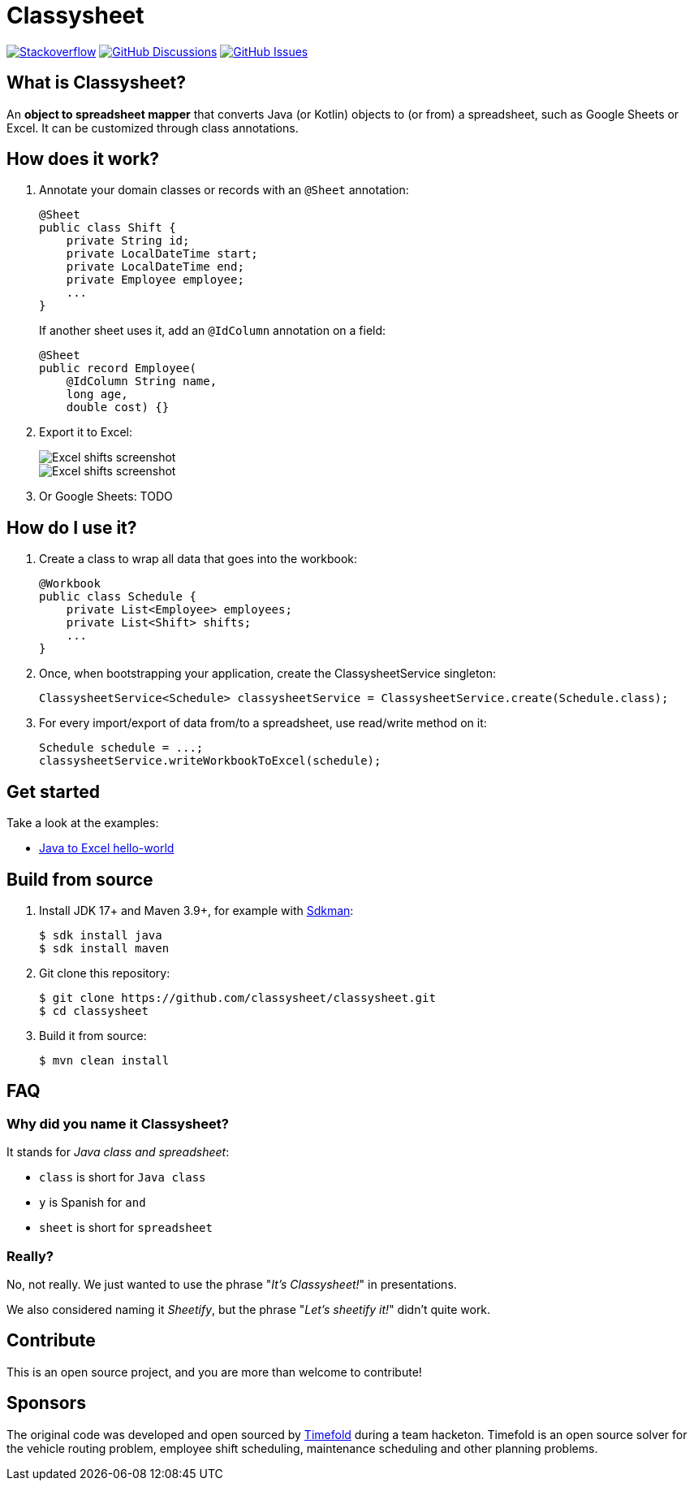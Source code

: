 = Classysheet

image:https://img.shields.io/badge/stackoverflow-ask_question-orange.svg?logo=stackoverflow&style=for-the-badge["Stackoverflow", link="https://stackoverflow.com/questions/tagged/classysheet"]
image:https://img.shields.io/github/discussions/classysheet/classysheet?style=for-the-badge&logo=github["GitHub Discussions", link="https://github.com/classysheet/classysheet/discussions"]
image:https://img.shields.io/github/issues/classysheet/classysheet?style=for-the-badge&logo=github["GitHub Issues", link="https://github.com/classysheet/classysheet/issues"]

== What is Classysheet?

An *object to spreadsheet mapper* that converts Java (or Kotlin) objects
to (or from) a spreadsheet, such as Google Sheets or Excel.
It can be customized through class annotations.

== How does it work?

. Annotate your domain classes or records with an `@Sheet` annotation:
+
----
@Sheet
public class Shift {
    private String id;
    private LocalDateTime start;
    private LocalDateTime end;
    private Employee employee;
    ...
}
----
+
If another sheet uses it, add an `@IdColumn` annotation on a field:
+
----
@Sheet
public record Employee(
    @IdColumn String name,
    long age,
    double cost) {}
----

. Export it to Excel:
+
image::docs/excel-shifts-screenshot.png[Excel shifts screenshot]
+
image::docs/excel-employees-screenshot.png[Excel shifts screenshot]

. Or Google Sheets: TODO


== How do I use it?

. Create a class to wrap all data that goes into the workbook:
+
----
@Workbook
public class Schedule {
    private List<Employee> employees;
    private List<Shift> shifts;
    ...
}
----

. Once, when bootstrapping your application, create the ClassysheetService singleton:
+
----
ClassysheetService<Schedule> classysheetService = ClassysheetService.create(Schedule.class);
----

. For every import/export of data from/to a spreadsheet, use read/write method on it:
+
----
Schedule schedule = ...;
classysheetService.writeWorkbookToExcel(schedule);
----

== Get started

Take a look at the examples:

- link:examples/hello-world-java/src/main/java/org/classysheet/examples/ExcelExample.java[Java to Excel hello-world]

== Build from source

. Install JDK 17+ and Maven 3.9+, for example with https://sdkman.io[Sdkman]:
+
----
$ sdk install java
$ sdk install maven
----

. Git clone this repository:
+
----
$ git clone https://github.com/classysheet/classysheet.git
$ cd classysheet
----

. Build it from source:
+
----
$ mvn clean install
----

== FAQ

=== Why did you name it Classysheet?

It stands for _Java class and spreadsheet_:

- `class` is short for `Java class`
- `y` is Spanish for `and`
- `sheet` is short for `spreadsheet`

=== Really?

No, not really. We just wanted to use the phrase "_It's Classysheet!_" in presentations.

We also considered naming it _Sheetify_, but the phrase "_Let's sheetify it!_" didn't quite work.

== Contribute

This is an open source project, and you are more than welcome to contribute!

== Sponsors

The original code was developed and open sourced by https://timefold.ai[Timefold] during a team hacketon.
Timefold is an open source solver for the vehicle routing problem, employee shift scheduling, maintenance scheduling
and other planning problems.